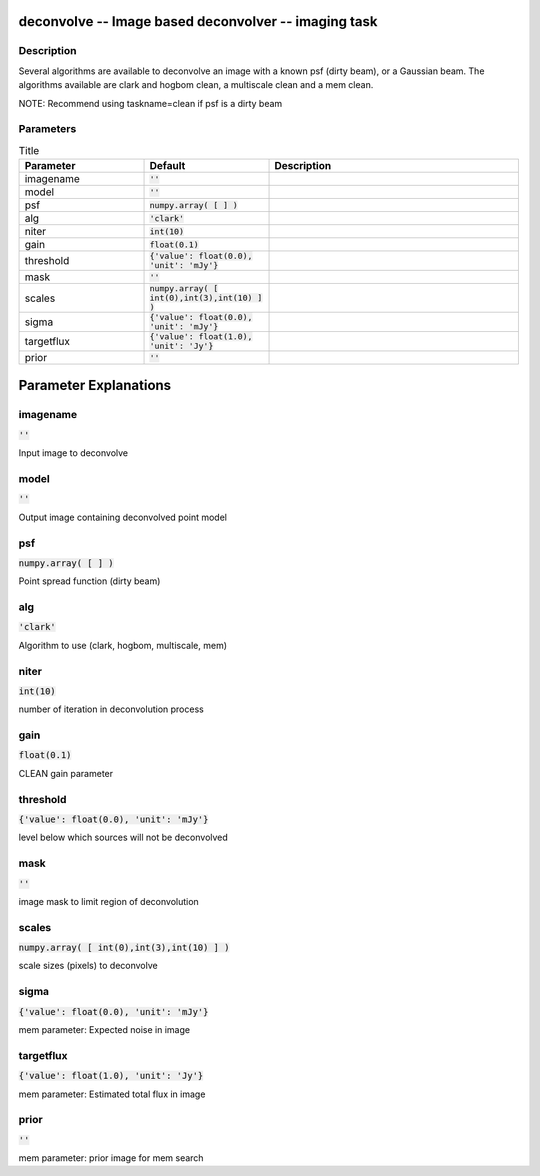 deconvolve -- Image based deconvolver -- imaging task
=======================================

Description
---------------------------------------

Several algorithms are available to deconvolve an image with a
known psf (dirty beam), or a Gaussian beam.  The algorithms
available are clark and hogbom clean, a multiscale clean and a
mem clean.

NOTE: Recommend using taskname=clean if psf is a dirty beam


  


Parameters
---------------------------------------

.. list-table:: Title
   :widths: 25 25 50 
   :header-rows: 1
   
   * - Parameter
     - Default
     - Description
   * - imagename
     - :code:`''`
     - 
   * - model
     - :code:`''`
     - 
   * - psf
     - :code:`numpy.array( [  ] )`
     - 
   * - alg
     - :code:`'clark'`
     - 
   * - niter
     - :code:`int(10)`
     - 
   * - gain
     - :code:`float(0.1)`
     - 
   * - threshold
     - :code:`{'value': float(0.0), 'unit': 'mJy'}`
     - 
   * - mask
     - :code:`''`
     - 
   * - scales
     - :code:`numpy.array( [ int(0),int(3),int(10) ] )`
     - 
   * - sigma
     - :code:`{'value': float(0.0), 'unit': 'mJy'}`
     - 
   * - targetflux
     - :code:`{'value': float(1.0), 'unit': 'Jy'}`
     - 
   * - prior
     - :code:`''`
     - 


Parameter Explanations
=======================================



imagename
---------------------------------------

:code:`''`

Input image to deconvolve


model
---------------------------------------

:code:`''`

Output image containing deconvolved point model


psf
---------------------------------------

:code:`numpy.array( [  ] )`

Point spread function (dirty beam)


alg
---------------------------------------

:code:`'clark'`

Algorithm to use (clark, hogbom, multiscale, mem) 


niter
---------------------------------------

:code:`int(10)`

number of iteration in deconvolution process


gain
---------------------------------------

:code:`float(0.1)`

CLEAN gain parameter


threshold
---------------------------------------

:code:`{'value': float(0.0), 'unit': 'mJy'}`

level below which sources will not be deconvolved


mask
---------------------------------------

:code:`''`

image mask to limit region of deconvolution


scales
---------------------------------------

:code:`numpy.array( [ int(0),int(3),int(10) ] )`

scale sizes (pixels) to deconvolve


sigma
---------------------------------------

:code:`{'value': float(0.0), 'unit': 'mJy'}`

mem parameter: Expected noise in image


targetflux
---------------------------------------

:code:`{'value': float(1.0), 'unit': 'Jy'}`

mem parameter: Estimated total flux in image


prior
---------------------------------------

:code:`''`

mem parameter: prior image for mem search




